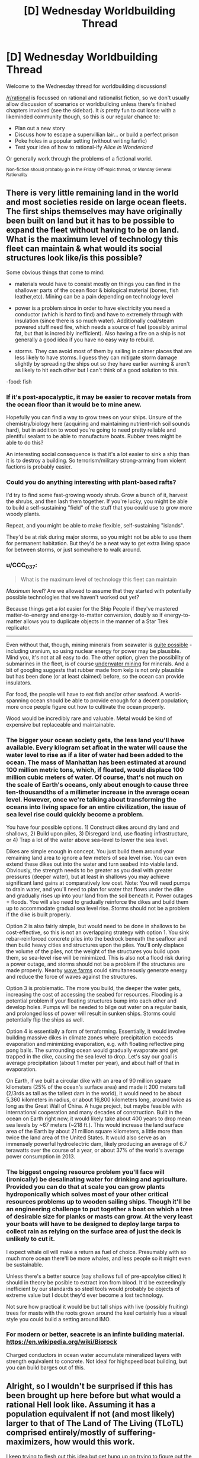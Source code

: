 #+TITLE: [D] Wednesday Worldbuilding Thread

* [D] Wednesday Worldbuilding Thread
:PROPERTIES:
:Author: AutoModerator
:Score: 11
:DateUnix: 1531321623.0
:DateShort: 2018-Jul-11
:END:
Welcome to the Wednesday thread for worldbuilding discussions!

[[/r/rational]] is focussed on rational and rationalist fiction, so we don't usually allow discussion of scenarios or worldbuilding unless there's finished chapters involved (see the sidebar). It /is/ pretty fun to cut loose with a likeminded community though, so this is our regular chance to:

- Plan out a new story
- Discuss how to escape a supervillian lair... or build a perfect prison
- Poke holes in a popular setting (without writing fanfic)
- Test your idea of how to rational-ify /Alice in Wonderland/

Or generally work through the problems of a fictional world.

^{Non-fiction should probably go in the Friday Off-topic thread, or Monday General Rationality}


** There is very little remaining land in the world and most societies reside on large ocean fleets. The first ships themselves may have originally been built on land but it has to be possible to expand the fleet without having to be on land. What is the maximum level of technology this fleet can maintain & what would its social structures look like/is this possible?

Some obvious things that come to mind:

- materials would have to consist mostly on things you can find in the shallower parts of the ocean floor & biological material (bones, fish leather,etc). Mining can be a pain depending on technology level

- power is a problem since in order to have electricity you need a conductor (which is hard to find) and have to extremely through with insulation (since there is so much water). Additionally coal/steam powered stuff need fire, which needs a source of fuel (possibly animal fat, but that is incredibly inefficient). Also having a fire on a ship is not generally a good idea if you have no easy way to rebuild.

- storms. They can avoid most of them by sailing in calmer places that are less likely to have storms. I guess they can mitigate storm damage slightly by spreading the ships out so they have earlier warning & aren't as likely to hit each other but I can't think of a good solution to this.

-food: fish
:PROPERTIES:
:Author: Chelse-harn
:Score: 5
:DateUnix: 1531328414.0
:DateShort: 2018-Jul-11
:END:

*** If it's post-apocalyptic, it may be easier to recover metals from the ocean floor than it would be to mine anew.

Hopefully you can find a way to grow trees on your ships. Unsure of the chemistry/biology here (acquiring and maintaining nutrient-rich soil sounds hard), but in addition to wood you're going to need pretty reliable and plentiful sealant to be able to manufacture boats. Rubber trees might be able to do this?

An interesting social consequence is that it's a lot easier to sink a ship than it is to destroy a building. So terrorism/military strong-arming from violent factions is probably easier.
:PROPERTIES:
:Author: jaspercb
:Score: 3
:DateUnix: 1531335753.0
:DateShort: 2018-Jul-11
:END:


*** Could you do anything interesting with plant-based rafts?

I'd try to find some fast-growing woody shrub. Grow a bunch of it, harvest the shrubs, and then lash them together. If you're lucky, you might be able to build a self-sustaining "field" of the stuff that you could use to grow more woody plants.

Repeat, and you might be able to make flexible, self-sustaining "islands".

They'd be at risk during major storms, so you might not be able to use them for permanent habitation. But they'd be a neat way to get extra living space for between storms, or just somewhere to walk around.
:PROPERTIES:
:Author: Wereitas
:Score: 3
:DateUnix: 1531341686.0
:DateShort: 2018-Jul-12
:END:


*** u/CCC_037:
#+begin_quote
  What is the maximum level of technology this fleet can maintain
#+end_quote

/Maximum/ level? Are we allowed to assume that they started with potentially possible technologies that we haven't worked out yet?

Because things get a /lot/ easier for the Ship People if they've mastered matter-to-energy and energy-to-matter conversion, doubly so if energy-to-matter allows you to duplicate objects in the manner of a Star Trek replicator.

--------------

Even without that, though, mining minerals from seawater is [[https://en.wikipedia.org/wiki/Brine_mining][quite possible]] - including uranium, so using nuclear energy for power may be plausible. Mind you, it's not at all easy to do. The other option, given the possibility of submarines in the fleet, is of course [[https://en.wikipedia.org/wiki/Deep_sea_mining][underwater mining]] for minerals. And a bit of googling suggests that rubber made from kelp is not only plausible but has been done (or at least claimed) before, so the ocean can provide insulators.

For food, the people will have to eat fish and/or other seafood. A world-spanning ocean should be able to provide enough for a decent population; more once people figure out how to cultivate the ocean properly.

Wood would be incredibly rare and valuable. Metal would be kind of expensive but replaceable and maintainable.
:PROPERTIES:
:Author: CCC_037
:Score: 3
:DateUnix: 1531379401.0
:DateShort: 2018-Jul-12
:END:


*** The bigger your ocean society gets, the less land you'll have available. Every kilogram set afloat in the water will cause the water level to rise as if a liter of water had been added to the ocean. The mass of Manhattan has been estimated at around 100 million metric tons, which, if floated, would displace 100 million cubic meters of water. Of course, that's not much on the scale of Earth's oceans, only about enough to cause three ten-thousandths of a millimeter increase in the average ocean level. However, once we're talking about transforming the oceans into living space for an entire civilization, the issue of sea level rise could quickly become a problem.

You have four possible options. 1) Construct dikes around dry land and shallows, 2) Build upon piles, 3) Disregard land, use floating infrastructure, or 4) Trap a lot of the water above sea-level to lower the sea level.

Dikes are simple enough in concept. You just build them around your remaining land area to ignore a few meters of sea level rise. You can even extend these dikes out into the water and turn seabed into viable land. Obviously, the strength needs to be greater as you deal with greater pressures (deeper water), but at least in shallows you may achieve significant land gains at comparatively low cost. Note: You will need pumps to drain water, and you'll need to plan for water that flows under the dike and gradually rises up into your land from the soil beneath it. Power outages = floods. You will also need to gradually reinforce the dikes and build them up to accommodate gradual sea level rise. Storms should not be a problem if the dike is built properly.

Option 2 is also fairly simple, but would need to be done in shallows to be cost-effective, so this is not an overlapping strategy with option 1. You sink rebar-reinforced concrete piles into the bedrock beneath the seafloor and then build heavy cities and structures upon the piles. You'll only displace the volume of the piles, not the weight of the structures you build upon them, so sea-level rise will be minimized. This is also not a flood risk during a power outage, and storms should not be a problem if the structures are made properly. Nearby [[https://en.wikipedia.org/wiki/Wave_farm][wave farms]] could simultaneously generate energy and reduce the force of waves against the structures.

Option 3 is problematic. The more you build, the deeper the water gets, increasing the cost of accessing the seabed for resources. Flooding is a potential problem if your floating structures bump into each other and develop holes. Pumps will be needed to bilge out water on a regular basis, and prolonged loss of power will result in sunken ships. Storms could potentially flip the ships as well.

Option 4 is essentially a form of terraforming. Essentially, it would involve building massive dikes in climate zones where precipitation exceeds evaporation and minimizing evaporation, e.g. with floating reflective ping pong balls. The surrounding ocean would gradually evaporate and get trapped in the dike, causing the sea level to drop. Let's say our goal is average precipitation (about 1 meter per year), and about half of that in evaporation.

On Earth, if we built a circular dike with an area of 90 million square kilometers (25% of the ocean's surface area) and made it 200 meters tall (2/3rds as tall as the tallest dam in the world), it would need to be about 5,360 kilometers in radius, or about 16,800 kilometers long, around twice as long as the Great Wall of China. A huge project, but maybe feasible with international cooperation and many decades of construction. Built in the ocean on Earth right now, it would likely take about 400 years to drop mean sea levels by ~67 meters (~218 ft.). This would increase the land surface area of the Earth by about 21 million square kilometers, a little more than twice the land area of the United States. It would also serve as an immensely powerful hydroelectric dam, likely producing an average of 6.7 terawatts over the course of a year, or about 37% of the world's average power consumption in 2013.
:PROPERTIES:
:Author: Norseman2
:Score: 2
:DateUnix: 1531350387.0
:DateShort: 2018-Jul-12
:END:


*** The biggest ongoing resource problem you'll face will (ironically) be desalinating water for drinking and agriculture. Provided you can do that at scale you can grow plants hydroponically which solves most of your other critical resources problems up to wooden sailing ships. Though it'll be an engineering challenge to put together a boat on which a tree of desirable size for planks or masts can grow. At the very least your boats will have to be designed to deploy large tarps to collect rain as relying on the surface area of just the deck is unlikely to cut it.

I expect whale oil will make a return as fuel of choice. Presumably with so much more ocean there'll be more whales, and less people so it might even be sustainable.

Unless there's a better source (say shallows full of pre-apoalylse cities) It should in theory be posible to extract iron from blood. It'd be exceedingly inefficient by our standards so steel tools would probably be objects of extreme value but I doubt they'd ever become a lost technology.

Not sure how practical it would be but tall ships with live (possibly fruiting) trees for masts with the roots grown around the keel certainly has a visual style you could build a setting around IMO.
:PROPERTIES:
:Author: turtleswamp
:Score: 1
:DateUnix: 1531419448.0
:DateShort: 2018-Jul-12
:END:


*** For modern or better, seacrete is an infinte building material. [[https://en.wikipedia.org/wiki/Biorock]]

Charged conductors in ocean water accumulate mineralized layers with strength equivalent to concrete. Not ideal for highspeed boat building, but you can build barges out of this.
:PROPERTIES:
:Author: Izeinwinter
:Score: 1
:DateUnix: 1531511490.0
:DateShort: 2018-Jul-14
:END:


** Alright, so I wouldn't be surprised if this has been brought up here before but what would a rational Hell look like. Assuming it has a population equivalent if not (and most likely) larger to that of The Land of The Living (TLoTL) comprised entirely/mostly of suffering-maximizers, how would this work.

I keep trying to flesh out this idea but get hung up on trying to figure out the behavior of creatures that probably don't have primary or secondary drives remotely similar to humans. For example:

- Do they need sustenance?

- Can they procreate or derive pleasure from sex?

- Are they social animals? Maybe an ability to empathize with their own kind? Would these creatures have any sort of innate sense of fairness like that which has been observed in primates?

- If they're not social animals, would a unified inter-species goal be enough to get them to work together? Or would they just fight each other to improve their personal ability to induce suffering?

- Can they feel die or feel pain at all for that matter?

- Basically, what would the demon version of Maslow's hierarchy look like?

Which brings us to our next point, one interesting part about demons/devils seeking to maximize suffering I've seen discussed before is how they would go about it, but I'm more curious right now with why.

- Is suffering something they feed off of for sustenance?
- Are they rewarded for causing suffering with some sort of pleasure, status, money?
- If they are rewarded with pleasure, is it a relatively fixed amount of pleasure, or does it scale such that more suffering equals more pleasure incentivizing them to play the long game for bigger payouts? If so, how does the brain recognize how much suffering has been caused and allocate pleasure accordingly (such that these creatures wouldn't find a way of tricking themselves)? Like how would their brains know that convincing a person to be a suicide bomber results in a specific amount of suffering based on not only every killed/hurt individual but the amount of suffering that ripples out to society through those individuals' interpersonal connections, contributions to society, etc?
- Do they only seek to maximize the suffering of Homo sapiens, if so, why?

Next problem, civilization. Assuming the denizens of hell manage to form some sort of society what would it look like. So for this section of the thought experiment, I'm going to lay out some potential ideas for resources and rules that might exist in Hell. Let's imagine demons/devils can only influence TLoTL by projecting their minds into it and communicating with humans telepathically and certain areas/rings of Hell are easier to astral project from. Let's also assume that souls exist and if they talk a person out of their soul, that person will become the demon's/devil's personal slave in Hell once they die.

- What sort of monetary system might they have in place? (I was thinking they could manipulate people to set up a disaster and sell their plans to other demons so all they have to do is knock over the dominos, also slave trading.)

- What do they do for entertainment?

- Technology?

- Intellectual pursuits? (trying to figure out interdimensional travel to get to Earth)

Bit of a brain dump here, probably missed a fair number of obvious questions that need answering, but I'm just curious what some of yall might come up with.
:PROPERTIES:
:Author: babalook
:Score: 2
:DateUnix: 1531434652.0
:DateShort: 2018-Jul-13
:END:

*** Imagine infernals as feeling the opposite of empathy. This isn't /quite/ sadism, and would take some emotional mapping to get the full thrust of, but ...

- When they see someone in pain, they feel pleasure
- When they see someone sad, they feel happy
- When they see someone angry, they feel ... er, something. Love?

So basically, seeing a person having good feelings makes them feel bad in various ways, and seeing someone have bad feelings makes them feel good.

A natural consequence of this might be that they feel about The Land of the Living the same way that we might feel about Hell, or slavery, or the worst parts of the third world; it's a huge injustice that all right-thinking people know needs to be rectified, but that's not necessarily going to compel them to actually do anything about it. Demons and devils falling for the same scope sensitivity and time sensitivity as humans is, I think, interesting in its implications.
:PROPERTIES:
:Author: alexanderwales
:Score: 4
:DateUnix: 1531513670.0
:DateShort: 2018-Jul-14
:END:

**** Would this anti-empathy (not sure what to call this) be directed towards all creatures, including other infernals? How would any sort of social hierarchy arise from this? I'm not sure civilization is necessary within a hellscape, but it would certainly lower the overall threat level of infernals if they're incapable of coordinating. This is what I'm stuck on, predicting what might arise from a large population of creatures with alien psychology in comparison to anything on Earth.

Also, what about morality? For simplicity's sake let's say human morality can be summed up by the golden rule. If demons treat others as they would like to be treated does that mean they're all a bunch of masochists (or, more correctly, creatures that enjoy all forms of suffering)? In which case, what is to deter them from dangerous or disadvantageous behavior, if not suffering?

Maybe I shouldn't be coming at the whole social side of this from an anthropological angle, and relating their behavior and communities to social arthropods would be more useful. I'm fairly sure there isn't a whole lot of empathy in that phylum, which might solve the problem of forming social structures when you can't rely on empathy or morality.

I could see infernals struggling, due to the addictive nature of pleasure they feel when causing suffering, with denying themselves immediate rewards to pursue long-term goals. This would explain why a group of beings with centuries/millennia of practice in the art of verbal manipulation hasn't taken over TLoTL.

More and more I'm thinking a God of Hell might be needed to answer some of these questions. Which makes me feel like I'm falling into the God of the gaps fallacy but then again we're talking about a supernatural realm so a God might not be the most irrational conclusion.
:PROPERTIES:
:Author: babalook
:Score: 1
:DateUnix: 1531524762.0
:DateShort: 2018-Jul-14
:END:

***** As a baseline:

- Infernals have internal feelings that are much like humans, and responsive to many of the same things. They have biological needs that need to be filled, but suffer more psychologically than physically for not having them met. Without humans around, most of their sensations are rather muted.
- Toward humans, infernals are anti-empathic. Sensations and emotions are mapped against each other, and subject to many of the same scope and time sensitivities that humans have. This functions as a multiplier on their own internal feelings.
- Toward other infernals, infernals are mostly indifferent. They aren't incapable of rational cooperation, but they don't bond from it, have no friendships with each other, and feel no camaraderie, protectiveness, etc. except so far as it furthers their rational self-interest. It doesn't make an infernal happy to see another infernal happy.

And some other random assumptions:

- There are limits to how much pain and suffering a person can actually take. If you make life too miserable, the hedonic treadmill will take effect, returning them to baseline, or they'll simply adapt to their new, miserable existence.
- Similarly, there are limits to how much pain you can inflict on someone before they stop feeling it, and sensory satiety results in dulled sensations if there's too much repetition. There's also a point at which you can "break" someone, making them no longer very good for an infernal's use.
- Infernals have a good measure of the emotions and sensations that they're inflicting on others. In part, they've developed this because it allows them to get more from feeding off the emotions and sensations of humans, and in part, they were just built that way.
- Suffering can't be faked very effectively.
- It doesn't really matter that much whether humans are mortal or immortal, how quickly they can bounce back from being hurt, etc. It /does/ change assumptions about scarcity, which impacts infernal society, but that's part of demographics that we'll sweep aside for a bit. Eventually you'd need information like how many people die each day, where in the hell they go when they die, how large the population of humans in hell is, and how many infernals there are.
- Humans are weaker than infernals, not necessarily to the point of not being a threat, but to the point where a human uprising is effectively nothing that anyone would think of as possible.

From this, we can probably answer a few early questions:

- "Suffering" comes in a lot of flavors, all of which have some purpose to the infernals. An infernal doesn't make someone eat something disgusting because they're trying to be creative in the suffering that they inflict, they do it because they want to enhance the flavor of their own food. They want humans to be afraid so that they can feel brave. They want humans to feel pain so they can feel pleasure. All the variety of suffering, from the perspective of the infernals, serves some purpose, otherwise they wouldn't be doing any of it.
- Infernals /aren't/ suffering-maximizers. All they really want to maximize is their own pleasure, contentment, etc., all of which comes most efficiently at the expense of some human feeling the opposite. Psychologically, most infernals can't conceptualize and don't care about suffering on the large scale, or in far-away places, or far in the future, in the same way /people/ don't tend to, unless they're the infernal equivalent of effective altruists.
- Infernals care most about the suffering of those humans around them, which they can palpably feel. To this end, most infernals want as many humans immediately available to them as possible, all as ready for fruitful use as possible (i.e. not insensate or insane).
- Self-interest forms the basis for infernal civilization. Infernals might not actually care a priori about other infernals, but they /do/ care about what other infernals might be able to do to or for them. From this, infernals might come together for mutual defense, enslave each other, make trade, make war, etc.
- While the infernals might have an economy based around their needs and satisfying them, that's the agricultural/labor aspect of their economy. The other end of their economy is in the form of humans, which are graded, traded, and managed in order to get the most use out of them, again, out of self-interest rather than any actual maximizing.

Some notes on a possible infernal society:

- The underpinning for infernal society isn't mortality or empathy, it's a combination of raw power and game theory. Infernals pay their taxes because if they don't, someone is going to come along and injure, torture, or kill them (to whatever extent that's possible). Infernals cooperate with each other in the hopes that both will be able to reap the rewards. One infernal pledges service to another so that both might benefit. Trade takes place because both parties benefit from it. Laws are created for the good of those who can enforce them, and followed by those who don't want the hammer of the law to come down on them. Infernals don't internally care about status, they only care about it externally for what it signals about power. They don't care about keeping to a contract except for what will happen to them if they don't.
- For the lower classes, infernal society probably sucks. It might be a surveillance state, since the upper classes and governments (such as they are) can't trust people to act in their interests unless there are mechanisms of control. If the infernal/human ratio is high, then the lesser infernals only get access to burnt out, communal humans, or maybe they have to go to giant coliseums to see humans tortured there. Their food tastes bland without human disgust to go with it, they don't feel much happiness without human misery and depression, and overall, they're kept at just the right level that they won't try to revolt.
- The middle class infernal has a human or two, as well as a place to keep them. When they eat their meals, their human is there, being gorged on rotten fish eyes or bull semen, enough variety that the human can't be inured to it. Torture has to be rationed in order to be effective, but how good infernals are at that varies. A lot of the infernal's wealth goes toward their human, usually in the form of new experiences for them. Humans get swapped too, because any individual human gets old after a while, and if an infernal has particular tastes, it's easier to keep those tastes sated if you can rotate out a human.
- The upper class has lots of humans, all of them (paradoxically) well-cared for. This care is viewed by the infernals as sort of like how a southern belle on a slave plantation might turn a blind eye to the mistreatment of slaves because that's what keeps the finery flowing. When the upper class infernals have need of a human, they're going to get one that's not at all prepared for whatever misery is going to be afflicted. (This care is either done by infernals who are following incentives, or by humans who get mildly preferential treatment.)
:PROPERTIES:
:Author: alexanderwales
:Score: 3
:DateUnix: 1531546896.0
:DateShort: 2018-Jul-14
:END:

****** That's... disturbingly detailed.
:PROPERTIES:
:Author: CouteauBleu
:Score: 3
:DateUnix: 1531560385.0
:DateShort: 2018-Jul-14
:END:

******* You need /so much more/ though to actually flesh out a society of infernals though. The notes on a possible infernal society assumes that the ratio of infernals to humans is high enough that humans are scarce, but the actual scarcity of humans isn't established, and needs to be before you can start building up a picture of first what it means to be an infernal in hell, and second, what it means to be human in hell.

There's also nothing noted in terms of what hell is actually /like/ as a region. If infernals need food, then they must have some way of getting it. The lazy worldbuilding method would be to just have it be Earth-like but reskinned, with red leaves on the trees, animals that drip with blood and have muscle but no skin, red skies, yellow clouds, or maybe just some generic horrors, but that /also/ seems a little bit too mundane for me, and not "rational" enough.

(Maybe hell has an ecosystem that's built on human suffering in some way? For example, we might imagine the designer of hell creating plants that feed on human blood, assuming that humans constantly regenerate blood in hell at a slow, steady rate. Those plants then form the bottom of the food chain, which gives neat knock-on effects like infernal farmers spreading a human apart so that they can be used most efficiently to "water" the crops (obviously in the framework we're using, this would be done using only the most used-up humans, those who were taken too far in the direction of insanity).

You could actually build up several different competing ecosystems, each of which produces or feeds on human suffering in a different way, which would in turn provide infernals with building blocks in their economy. Plants that grow from patches of human skin? Plants that feed off the screams of humans? Plants that respond to the psychic sensation of pain? Some of these would have to be constructed in such a way that they don't get short-circuited by technology, unless you /want/ the foundation of infernal meals to be plants that are grown with the assistance of screams played from a loudspeaker on a loop.)

We also haven't defined any of the actual /ideology/ of the infernals, nor the schisms that exist within their society, nor the range of preferences or beliefs that they actually have.

I can see infernals having very human-like sentiments toward the systems that their society has in place, lamenting the fact that so much human suffering is essentially getting left on the table, arguing over coordination problems, etc. Of course, an infernal doesn't want society to be well-organized and efficient for the sake of other infernals, it wants that for its /own/ sake, so maybe that ideological division is really just a class division between "Fuck you, I have mine" and "Fuck you, I want what you have".

Or maybe the ideological division is between the long-term and the short-term, which is probably /also/ a class division. If you're safe and secure, you have more leeway to think toward the far future. If you're just scraping by, filled with uncertainty, then you focus on the short term. Short-term thinkers seem wasteful to long-term thinkers, and long-term thinkers seem wasteful (or too extravagant) to short-term thinkers. You could throw some differences in risk aversion in there too, since that tends to be related.

Or maybe the ideological distinction mostly exists among the upper class with regard to the lower class, and is more a matter of strategic preference or a difference in interpretation of the internal motivations of the lower class. All infernals are imperfectly maximizing for themselves, but it might be possible for one infernal to believe that crushing force is what gives power while another infernal believes that maintaining a baseline of living gives power. I don't really see a reason that axes of human political thought couldn't be adapted, with some alterations. An infernal might legitimately believe that a rising tide lifts all boats, while another might view reality as being closer to zero sum.

But that's before asking even more basic questions like geography. If the dead outnumber the living, and infernals outnumber the dead, then either hell needs to be bigger than the Land of the Living, or it's very crowded. And we haven't touched on infernal lifecycles, whether they /can/ die, whether humans can die a second death, whether infernals have genders, whether there's a classical demon/devil split, etc.
:PROPERTIES:
:Author: alexanderwales
:Score: 4
:DateUnix: 1531593396.0
:DateShort: 2018-Jul-14
:END:

******** Not to mention factions. If Hell is anything like earth, there's a good chance that those that do work together for mutual benefit might eventually form very large groups like villages and nations. At which point the most practical way of gaining more resources (humans to torture and/or land that is easier to manipulate TLoTL from) might be forming large collectives (which best cater to infernal needs) and fighting each other. It seems almost inevitable that intelligent beings with scarce resources would result in tribalism and interspecies warfare.

I wonder if it's possible for some sort of veganism or human rights activists to arise from the infernals. Even if it's not in their nature to care about the rights of humans, if they're intelligent enough they might still come up with some sort of moral system that includes other sapient beings (I suppose this might be even more plausible if you believe objective morality is a thing). Much like veganism or animal rights activists in human society this would probably still make up a small percentage of the overall infernal population.

Even if, unlike humans, there is no alternative source of sustenance for them, there may be more “humane” ways of causing suffering. Like only inflicting impermanent suffering then removing the human's memories of the torture (which could also prevent them from getting used up). Depending on what exactly suffering is (in a materialist sense) and how they are recognizing it as authentically human suffering, there may be ways to pursue artificial substitutes. I imagine this might work similar to the artificial blood from the True Blood series in which it is less satisfactory but more pragmatic. Perhaps these aren't even things that have to exist but simply be something like a technology/magic more progressive infernals are working towards.

It seems like there's a never-ending number of questions that need answering to create a rational interpretation of hell. Like explaining there existence/propagation, is it: a creator spawning them out of nothing, fallen angels, sexual reproduction, parthenogenesis, growing from some other organism, or humans in hell slowly becoming demons over long stretches of time/torture? This only gets uglier if angels and god get involved with the worlbuilding.
:PROPERTIES:
:Author: babalook
:Score: 1
:DateUnix: 1531698098.0
:DateShort: 2018-Jul-16
:END:


** Hey, sorry if this is the wrong subreddit or the wrong day or whatever, but the question didn't seem worthy of its own [[/r/worldbuilding]] thread.

Let's say that we solve [[https://www.smbc-comics.com/comic/the-truth-about-centaurs][this problem with centaurs]] by saying that the centaur is kept alive by the horse organs while the human torso is filled with extra brains to make up for the larger body size compared to a human. What would be the practical upshot of this, particularly in terms of how one might play as a race in a tabletop game?
:PROPERTIES:
:Author: Mandeltrot_Set
:Score: 1
:DateUnix: 1531440856.0
:DateShort: 2018-Jul-13
:END:

*** I supposed I'd have to ask if the "extra brains" within the human torso are just enough to handle the problem of a human brain operating a larger-than-human body or if the human torso is essentially functioning as a skull in which case it can hold more brain mass that a horse skull.

I can certainly think of a number of downsides to this though, where what might have been a relatively inconsequential arrow to the human torso is now essentially a headshot (critical hit).
:PROPERTIES:
:Author: babalook
:Score: 1
:DateUnix: 1531444984.0
:DateShort: 2018-Jul-13
:END:

**** I was thinking of filling the torso, and replacing the ribcage with something like a skull.
:PROPERTIES:
:Author: Mandeltrot_Set
:Score: 1
:DateUnix: 1531464676.0
:DateShort: 2018-Jul-13
:END:

***** That might make bending very difficult, which would make it harder to eat and possibly to use the arms...
:PROPERTIES:
:Author: MonstrousBird
:Score: 1
:DateUnix: 1531589498.0
:DateShort: 2018-Jul-14
:END:

****** Maybe some kind of overlapping plates, then, instead of solid bone?
:PROPERTIES:
:Author: Mandeltrot_Set
:Score: 1
:DateUnix: 1531863260.0
:DateShort: 2018-Jul-18
:END:
